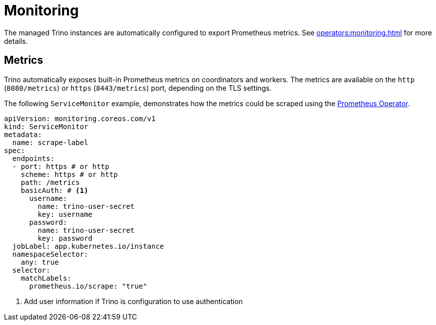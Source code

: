 = Monitoring
:description: The managed Trino instances are automatically configured to export Prometheus metrics.

The managed Trino instances are automatically configured to export Prometheus metrics.
See xref:operators:monitoring.adoc[] for more details.

== Metrics

Trino automatically exposes built-in Prometheus metrics on coordinators and workers. The metrics are available on the `http` (`8080/metrics`) or
`https` (`8443/metrics`) port, depending on the TLS settings.

The following `ServiceMonitor` example, demonstrates how the metrics could be scraped using the https://prometheus-operator.dev/[Prometheus Operator].

[source,yaml]
----
apiVersion: monitoring.coreos.com/v1
kind: ServiceMonitor
metadata:
  name: scrape-label
spec:
  endpoints:
  - port: https # or http
    scheme: https # or http
    path: /metrics
    basicAuth: # <1>
      username:
        name: trino-user-secret
        key: username
      password:
        name: trino-user-secret
        key: password
  jobLabel: app.kubernetes.io/instance
  namespaceSelector:
    any: true
  selector:
    matchLabels:
      prometheus.io/scrape: "true"
----

<1> Add user information if Trino is configuration to use authentication
